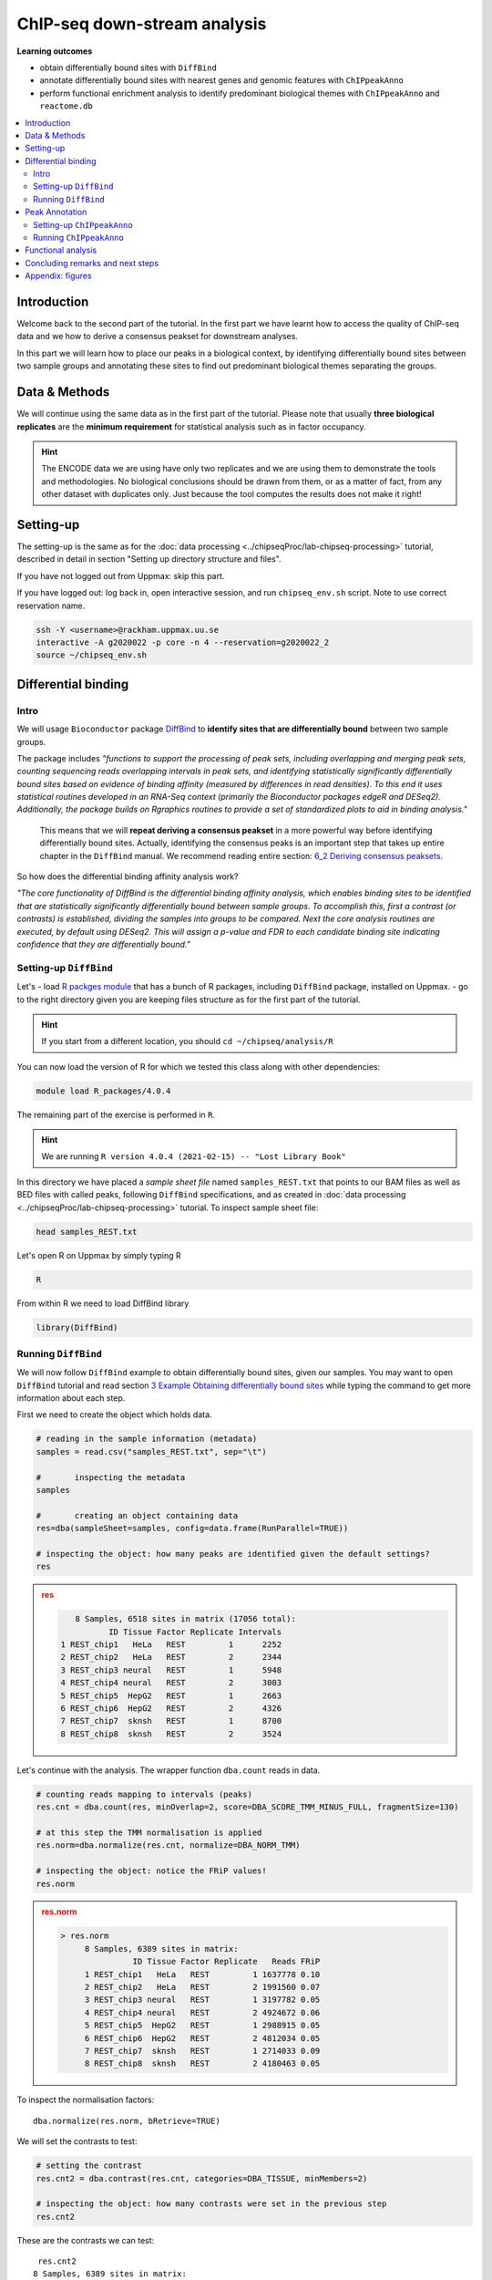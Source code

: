 .. below role allows to use the html syntax, for example :raw-html:`<br />`
.. role:: raw-html(raw)
    :format: html


################################
ChIP-seq down-stream analysis
################################

**Learning outcomes**

- obtain differentially bound sites with ``DiffBind``

- annotate differentially bound sites with nearest genes and genomic features with ``ChIPpeakAnno``

- perform functional enrichment analysis to identify predominant biological themes with ``ChIPpeakAnno`` and ``reactome.db``



.. Contents
.. =========

.. contents:: 
    :local:

Introduction
===============

Welcome back to the second part of the tutorial. In the first part we have learnt how to access the quality of ChIP-seq data and we how to derive a consensus peakset for downstream analyses.

In this part we will learn how to place our peaks in a biological context, by identifying differentially bound sites between two sample groups and annotating these sites to find out predominant biological themes separating the groups.


Data & Methods
==============

We will continue using the same data as in the first part of the tutorial. Please note that usually **three biological replicates** are the **minimum requirement** for statistical analysis such as in factor occupancy.

.. HINT::

	The ENCODE data we are using have only two replicates and we are using them to demonstrate the tools and methodologies. No biological conclusions should be drawn from them, or as a matter of fact, from any other dataset with duplicates only. Just because the tool computes the results does not make it right!


Setting-up
============

The setting-up is the same as for the :doc:`data processing <../chipseqProc/lab-chipseq-processing>` tutorial, described in detail in section "Setting up directory structure and files".

If you have not logged out from Uppmax: skip this part.

If you have logged out: log back in, open interactive session, and run ``chipseq_env.sh`` script. Note to use correct reservation name.

.. code-block:: bash

	ssh -Y <username>@rackham.uppmax.uu.se
	interactive -A g2020022 -p core -n 4 --reservation=g2020022_2
	source ~/chipseq_env.sh




Differential binding
======================================

Intro
--------

We will usage ``Bioconductor`` package `DiffBind <http://bioconductor.org/packages/release/bioc/html/DiffBind.html>`_ to **identify sites that are differentially bound** between two sample groups.

The package includes `"functions to support the processing of peak sets, including overlapping and merging peak sets, counting sequencing reads overlapping intervals in peak sets, and identifying statistically significantly differentially bound sites based on evidence of binding affinity (measured by differences in read densities). To this end it uses statistical routines developed in an RNA-Seq context (primarily the Bioconductor packages edgeR and DESeq2). Additionally, the package builds on Rgraphics routines to provide a set of standardized plots to aid in binding analysis."`

 This means that we will **repeat deriving a consensus peakset** in a more powerful way before identifying differentially bound sites. Actually, identifying the consensus peaks is an important step that takes up entire chapter in the ``DiffBind`` manual. We recommend reading entire section:  `6_2 Deriving consensus peaksets <http://bioconductor.org/packages/devel/bioc/vignettes/DiffBind/inst/doc/DiffBind.pdf>`_.

So how does the differential binding affinity analysis work?

`"The core functionality of DiffBind is the differential binding affinity analysis, which enables binding sites to be identified that are statistically significantly differentially bound between sample groups. To accomplish this, first a contrast (or contrasts) is established, dividing the samples into groups to be compared. Next the core analysis routines are executed, by default using DESeq2. This will assign a p-value and FDR to each candidate binding site indicating confidence that they are differentially bound."`


Setting-up ``DiffBind``
-----------------------


Let's
- load `R packges module <https://www.uppmax.uu.se/support/user-guides/r_packages-module-guide/>`_ that has a bunch of R packages, including ``DiffBind`` package, installed on Uppmax.
-  go to the right directory given you are keeping files structure as for the first part of the tutorial.



.. HINT::
	
	If you start from a different location, you should ``cd ~/chipseq/analysis/R``


You can now load the version of R for which we tested this class along with other dependencies:



.. code-block:: bash

   module load R_packages/4.0.4

The remaining part of the exercise is performed in ``R``.



.. HINT::

	We are running 
	``R version 4.0.4 (2021-02-15) -- "Lost Library Book"``



In this directory we have placed a `sample sheet file` named ``samples_REST.txt`` that points to our BAM files as well as BED files with called peaks, following ``DiffBind`` specifications, and as created in :doc:`data processing <../chipseqProc/lab-chipseq-processing>` tutorial. To inspect sample sheet file:


.. code-block:: R

	head samples_REST.txt


Let's open R on Uppmax by simply typing R

.. code-block:: R

	R


From within R we need to load DiffBind library

.. code-block:: R

	library(DiffBind)


Running ``DiffBind``
----------------------


We will now follow ``DiffBind`` example to obtain differentially bound sites, given our samples. You may want to open ``DiffBind`` tutorial and read section `3 Example Obtaining differentially bound sites <http://bioconductor.org/packages/devel/bioc/vignettes/DiffBind/inst/doc/DiffBind.pdf>`_ while typing the command to get more information about each step.

First we need to create the object which holds data.

.. code-block:: R

	# reading in the sample information (metadata)
	samples = read.csv("samples_REST.txt", sep="\t")

	#	inspecting the metadata
	samples

	#	creating an object containing data
	res=dba(sampleSheet=samples, config=data.frame(RunParallel=TRUE))

	# inspecting the object: how many peaks are identified given the default settings?
	res


.. admonition:: res
   :class: dropdown, warning

   .. code-block:: R

	   8 Samples, 6518 sites in matrix (17056 total):
	          ID Tissue Factor Replicate Intervals
	1 REST_chip1   HeLa   REST         1      2252
	2 REST_chip2   HeLa   REST         2      2344
	3 REST_chip3 neural   REST         1      5948
	4 REST_chip4 neural   REST         2      3003
	5 REST_chip5  HepG2   REST         1      2663
	6 REST_chip6  HepG2   REST         2      4326
	7 REST_chip7  sknsh   REST         1      8700
	8 REST_chip8  sknsh   REST         2      3524


Let's continue with the analysis. The wrapper function ``dba.count`` reads in data.

.. code-block:: R

	# counting reads mapping to intervals (peaks)
	res.cnt = dba.count(res, minOverlap=2, score=DBA_SCORE_TMM_MINUS_FULL, fragmentSize=130)
	
	# at this step the TMM normalisation is applied
	res.norm=dba.normalize(res.cnt, normalize=DBA_NORM_TMM)

	# inspecting the object: notice the FRiP values!
	res.norm


.. admonition:: res.norm
   :class: dropdown, warning

   .. code-block:: R

	   > res.norm
		8 Samples, 6389 sites in matrix:
		          ID Tissue Factor Replicate   Reads FRiP
		1 REST_chip1   HeLa   REST         1 1637778 0.10
		2 REST_chip2   HeLa   REST         2 1991560 0.07
		3 REST_chip3 neural   REST         1 3197782 0.05
		4 REST_chip4 neural   REST         2 4924672 0.06
		5 REST_chip5  HepG2   REST         1 2988915 0.05
		6 REST_chip6  HepG2   REST         2 4812034 0.05
		7 REST_chip7  sknsh   REST         1 2714033 0.09
		8 REST_chip8  sknsh   REST         2 4180463 0.05


To inspect the normalisation factors::

	dba.normalize(res.norm, bRetrieve=TRUE)



We will set the contrasts to test:


.. code-block:: R

	# setting the contrast
	res.cnt2 = dba.contrast(res.cnt, categories=DBA_TISSUE, minMembers=2)

	# inspecting the object: how many contrasts were set in the previous step
	res.cnt2

These are the contrasts we can test::

	 res.cnt2
	8 Samples, 6389 sites in matrix:
	          ID Tissue Factor Replicate   Reads FRiP
	1 REST_chip1   HeLa   REST         1 1637778 0.10
	2 REST_chip2   HeLa   REST         2 1991560 0.07
	3 REST_chip3 neural   REST         1 3197782 0.05
	4 REST_chip4 neural   REST         2 4924672 0.06
	5 REST_chip5  HepG2   REST         1 2988915 0.05
	6 REST_chip6  HepG2   REST         2 4812034 0.05
	7 REST_chip7  sknsh   REST         1 2714033 0.09
	8 REST_chip8  sknsh   REST         2 4180463 0.05

	Design: [~Tissue] | 6 Contrasts:
	  Factor  Group Samples Group2 Samples2
	1 Tissue   HeLa       2 neural        2
	2 Tissue   HeLa       2  HepG2        2
	3 Tissue   HeLa       2  sknsh        2
	4 Tissue neural       2  HepG2        2
	5 Tissue neural       2  sknsh        2
	6 Tissue  sknsh       2  HepG2        2

We can save some plots of data exploration, to copy to your local computer and view later::

	# plotting the correlation of libraries based on normalised counts of reads in peaks
	pdf("correlation_libraries_normalised.pdf")
	plot(res.cnt)
	dev.off()

	# PCA scores plot: data overview
	pdf("PCA_normalised_libraries.pdf")
	dba.plotPCA(res.cnt,DBA_TISSUE,label=DBA_TISSUE)
	dev.off()



.. admonition:: correlation_libraries_normalised.pdf
   :class: dropdown, warning

   .. image:: figures/correlation_libraries_normalised.png
   			:width: 600px
   			:alt: correlation_librarires_normalised


.. admonition:: PCA_normalised_libraries.pd
   :class: dropdown, warning

   .. image:: figures/PCA_normalised_libraries.png
   			:width: 600px
   			:alt: PCA




The analysis of differential occupancy is performed by a wrapper function ``dba.analyze``. You can adjust the settings using variables from the ``DBA`` class, for details consult `DiffBind User Guide <https://bioconductor.org/packages/release/bioc/vignettes/DiffBind/inst/doc/DiffBind.pdf>`_ and `DiffBind manual <https://bioconductor.org/packages/release/bioc/manuals/DiffBind/man/DiffBind.pdf>`_ .

.. code-block:: R

	# performing analysis of differential binding
	res.cnt3 = dba.analyze(res.cnt2)

	# inspecting the object: which condition are most alike, which are most different, is this in line with part one of the tutorial?
	dba.show(res.cnt3, bContrasts = T)


The ``res.cnt3`` object::

	>dba.show(res.cnt3, bContrasts = T)
	  Factor  Group Samples Group2 Samples2 DB.DESeq2
	1 Tissue   HeLa       2 neural        2      3107
	2 Tissue   HeLa       2  HepG2        2       890
	3 Tissue   HeLa       2  sknsh        2       511
	4 Tissue neural       2  HepG2        2      2183
	5 Tissue neural       2  sknsh        2      3158
	6 Tissue  sknsh       2  HepG2        2       576



We can save some more of many useful plots implemented in ``DiffBind``::

	# correlation heatmap  using only significantly differentially bound sites
	# choose the contrast of interest e.g. HeLa vs. neuronal (#1)
	pdf("correlation_HeLa_vs_neuronal.pdf")
	plot(res.cnt3, contrast=1)
	dev.off()

	# boxplots to view how read distributions differ between classes of binding sites
	# are reads distributed evenly between those that increase binding affinity HeLa vs. in neuronal?
	pdf("Boxplot_HeLa_vs_neuronal.pdf")
	pvals <- dba.plotBox(res.cnt3, contrast=1)
	dev.off()



.. admonition:: correlation_HeLa_vs_neuronal.pdf
   :class: dropdown, warning

   .. image:: figures/correlation_HeLa_vs_neuronal.png
   			:width: 600px
   			:alt: Heatmap





.. admonition:: Boxplot_HeLa_vs_neuronal.pdf
   :class: dropdown, warning

   .. image:: figures/Boxplot_HeLa_vs_neuronal.png
   			:width: 600px
   			:alt: Boxplot





Finally, we can save the results, for HeLa vs neural cells::

	# extracting differentially binding sites in GRanges
	res.db1 = dba.report(res.cnt3, contrast=1)
	head(res.db1)

``res.db1`` contains::

	GRanges object with 6 ranges and 6 metadata columns:
	       seqnames              ranges strand |      Conc Conc_HeLa Conc_neural
	          <Rle>           <IRanges>  <Rle> | <numeric> <numeric>   <numeric>
	   922     chr1   55913188-55913588      * |      7.46      8.45        0.25
	  2372     chr1 205023130-205023530      * |      7.11      8.10        0.61
	  1018     chr1   64808799-64809199      * |      7.11      8.09        1.96
	  2250     chr1 200466043-200466443      * |      7.21      8.20        0.77
	  1420     chr1 108534954-108535354      * |      6.94      7.92        1.68
	  3622     chr2   52108800-52109200      * |      5.83      6.79        1.61
	            Fold   p-value       FDR
	       <numeric> <numeric> <numeric>
	   922      7.06  1.75e-10  7.09e-07
	  2372      6.54  3.72e-10  7.09e-07
	  1018      5.57  5.77e-10  7.09e-07
	  2250      6.53  7.54e-10  7.09e-07
	  1420      5.60  9.13e-10  7.09e-07
	  3622      4.78  9.45e-10  7.09e-07
	  -------
	  seqinfo: 2 sequences from an unspecified genome; no seqlengths

Results summary in a Venn diagram::

	# plotting overlaps of sites bound by REST in different cell types
	pdf("binding_site_overlap.pdf")
	dba.plotVenn(res.cnt3, contrast=c(1:3))
	dev.off()



.. admonition:: binding_site_overlap.pdf
   :class: dropdown, warning

   .. image:: figures/binding_site_overlap.png
   			:width: 600px
   			:alt: Venn





Save the session::

	# finally, let's save our R session including the generated data. We will need everything in the next section
	save.image("diffBind.RData")


.. admonition:: relevant information from sessionInfo()
   :class: dropdown, warning


   .. code-block:: R
	
	other attached packages:
	 [1] DiffBind_3.0.15             SummarizedExperiment_1.20.0
	 [3] Biobase_2.50.0              MatrixGenerics_1.2.1       
	 [5] matrixStats_0.58.0          GenomicRanges_1.42.0       
	 [7] GenomeInfoDb_1.26.7         IRanges_2.24.1             
	 [9] S4Vectors_0.28.1            BiocGenerics_0.36.0        


Peak Annotation
====================

So now we have list of differentially bound sites for comparisons of interest but we do not know much about them besides the genomic location. It is time to them in a biological context. To do so, we will use another ``Bioconductor`` package `ChIPpeakAnno <http://bioconductor.org/packages/release/bioc/vignettes/ChIPpeakAnno/inst/doc/pipeline.html>`_.

ChIPpeakAnno `"is for facilitating the downstream analysis for ChIP-seq experiments. It includes functions to find the nearest gene, exon, miRNA or custom features such as the most conserved elements and other transcription factor binding sites supplied by users, retrieve the sequences around the peak, obtain enriched Gene Ontology (GO) terms or pathways. Starting 2.0.5, new functions have been added for finding the peaks with bi-directional promoters with summary statistics (peaksNearBDP), for summarizing the occurrence of motifs in peaks (summarizePatternInPeaks) and for adding other IDs to annotated peaks or enrichedGO (addGeneIDs). Starting 3.4, permutation test has been added to determine whether there is a significant overlap between two sets of peaks. In addition, binding patterns of multiple transcription factors (TFs) or distributions of multiple epigenetic markers around genomic features could be visualized and compared easily using a side-by-side heatmap and density plot.`

Here, we will annotate deferentially bound sites, summarise them in a genomic feature context and obtain enriched GO terms and pathways.



Setting-up ``ChIPpeakAnno``
-----------------------------

We will continue our R session. If you have logged-out or lost connection or simply want to start fresh: check pathways to R libraries and re-set if needed, navigate to R directory, load R packages, open R and load back the data saved in the differential binding session. We will build on them.

.. code-block:: R

	cd ~/chipseq/analysis/R
	
    module load R_packages/4.0.4



The remaining part of the exercise is performed in ``R``::

	R

	load("diffBind.RData")



Running ``ChIPpeakAnno``
--------------------------

Like with DiffBind package there is a nice `ChIPpeakAnno tutorial <http://bioconductor.org/packages/release/bioc/vignettes/ChIPpeakAnno/inst/doc/pipeline.html#annotate-peaks>`_ that you can view along this exercise to read more about the various steps.

.. code-block:: R

	# Loading DiffBind library
	# we will need it to extract interesting peaks for down-stream analysis
	library(DiffBind)

	# Loading ChIPpeakAnno library
	library(ChIPpeakAnno)

	# Loading TSS Annotation For Human Sapiens (GRCh37) Obtained From BiomaRt
	data(TSS.human.GRCh37)

	# Choosing the peaks for the comparison of interest, e.g.
	data.peaks = dba.report(res.cnt3, contrast=1)
	head(data.peaks)

This is the content of ``data.peaks``::

	GRanges object with 6 ranges and 6 metadata columns:
	       seqnames              ranges strand |      Conc Conc_HeLa Conc_neural
	          <Rle>           <IRanges>  <Rle> | <numeric> <numeric>   <numeric>
	   922     chr1   55913188-55913588      * |      7.46      8.45        0.25
	  2372     chr1 205023130-205023530      * |      7.11      8.10        0.61
	  1018     chr1   64808799-64809199      * |      7.11      8.09        1.96
	  2250     chr1 200466043-200466443      * |      7.21      8.20        0.77
	  1420     chr1 108534954-108535354      * |      6.94      7.92        1.68
	  3622     chr2   52108800-52109200      * |      5.83      6.79        1.61
	            Fold   p-value       FDR
	       <numeric> <numeric> <numeric>
	   922      7.06  1.75e-10  7.09e-07
	  2372      6.54  3.72e-10  7.09e-07
	  1018      5.57  5.77e-10  7.09e-07
	  2250      6.53  7.54e-10  7.09e-07
	  1420      5.60  9.13e-10  7.09e-07
	  3622      4.78  9.45e-10  7.09e-07
	  -------
	  seqinfo: 2 sequences from an unspecified genome; no seqlengths



	# Annotate peaks with information on closest TSS using precompiled annotation data
	data.peaksAnno=annotatePeakInBatch(data.peaks, AnnotationData=TSS.human.GRCh37)

	# View annotated peaks: can you see the added information in comparsition to data.peaks?
	head(as.data.frame(data.peaksAnno))

Annotated peaks::

	                      seqnames     start       end width strand Conc Conc_HeLa
	X922.ENSG00000199831      chr1  55913188  55913588   401      * 7.46      8.45
	X2372.ENSG00000184144     chr1 205023130 205023530   401      * 7.11      8.10
	X1018.ENSG00000238653     chr1  64808799  64809199   401      * 7.11      8.09
	X2250.ENSG00000230623     chr1 200466043 200466443   401      * 7.21      8.20
	X1420.ENSG00000134215     chr1 108534954 108535354   401      * 6.94      7.92
	X3622.ENSG00000230840     chr2  52108800  52109200   401      * 5.83      6.79
	                      Conc_neural Fold  p.value      FDR peak         feature
	X922.ENSG00000199831         0.25 7.06 1.75e-10 7.09e-07  922 ENSG00000199831
	X2372.ENSG00000184144        0.61 6.54 3.72e-10 7.09e-07 2372 ENSG00000184144
	X1018.ENSG00000238653        1.96 5.57 5.77e-10 7.09e-07 1018 ENSG00000238653
	X2250.ENSG00000230623        0.77 6.53 7.54e-10 7.09e-07 2250 ENSG00000230623
	X1420.ENSG00000134215        1.68 5.60 9.13e-10 7.09e-07 1420 ENSG00000134215
	X3622.ENSG00000230840        1.61 4.78 9.45e-10 7.09e-07 3622 ENSG00000230840
	                      start_position end_position feature_strand insideFeature
	X922.ENSG00000199831        55842194     55842525              -      upstream
	X2372.ENSG00000184144      205012416    205047144              +        inside
	X1018.ENSG00000238653       64850082     64850142              -    downstream
	X2250.ENSG00000230623      200380970    200447421              +    downstream
	X1420.ENSG00000134215      108113783    108507858              -      upstream
	X3622.ENSG00000230840       52152831     52152971              -    downstream
	                      distancetoFeature shortestDistance
	X922.ENSG00000199831             -70663            70663
	X2372.ENSG00000184144             10714            10714
	X1018.ENSG00000238653             41343            40883
	X2250.ENSG00000230623             85073            18622
	X1420.ENSG00000134215            -27096            27096
	X3622.ENSG00000230840             44171            43631
	                      fromOverlappingOrNearest
	X922.ENSG00000199831           NearestLocation
	X2372.ENSG00000184144          NearestLocation
	X1018.ENSG00000238653          NearestLocation
	X2250.ENSG00000230623          NearestLocation
	X1420.ENSG00000134215          NearestLocation
	X3622.ENSG00000230840          NearestLocation


Save the results::

	# Saving results
	write.table(data.peaksAnno, file="peaks_HeLa_vs_neuronal.txt", sep="\t", row.names=F)



Feel free to build more on the exercises. Follow the `ChIPpeakAnno tutorial <http://bioconductor.org/packages/release/bioc/vignettes/ChIPpeakAnno/inst/doc/pipeline.html#annotate-peaks>`_ for ideas.



Functional analysis
====================

At this point we have annotated results for comparison of REST binding in HeLa vs neural cells.

In this part, we will ask which GO terms and pathways are overrepresented amongst the differentially bound sites. Below is a rudimentary example just to have an overview of functional categories present in the experiment. More focused analyses and sophisticated visualisations are available via many Bioconductor packages. We like ``clusterprofiler`` and ``enrichplot``; unfortunately presenting them is beyond the scope of this course.

We are still in the same ``R`` session, let's load the necessary annotation libraries and check the distribution of peaks over genomic features.

.. code-block:: R

	library(org.Hs.eg.db)
	library(reactome.db)
	library(TxDb.Hsapiens.UCSC.hg19.knownGene)

	# Peak distribution over genomic features
	txdb <- TxDb.Hsapiens.UCSC.hg19.knownGene
	peaks.featuresDist<-assignChromosomeRegion(data.peaksAnno, nucleotideLevel=FALSE, precedence=c("Promoters", "immediateDownstream", "fiveUTRs", "threeUTRs","Exons", "Introns"), TxDb=txdb)

	pdf("peaks_featuresDistr_HeLa_vs_neuronal.pdf")
	par(mar=c(5, 10, 4, 2) + 0.1)
	barplot(peaks.featuresDist$percentage, las=1, horiz=T)
	dev.off()


.. admonition:: peaks_featuresDistr_HeLa_vs_neuronal.pdf
   :class: dropdown, warning

   .. image:: figures/peaks_featuresDistr_HeLa_vs_neuronal.png
   			:width: 600px
   			:alt: Features


To test for overrepresented GO terms:

.. code-block:: R

	# GO ontologies
	peaks.go <- getEnrichedGO(data.peaksAnno, orgAnn="org.Hs.eg.db", maxP=.1, minGOterm=10, multiAdjMethod="BH", condense=TRUE)

	# Preview GO ontologies results
	head(peaks.go$bp[, 1:2])
	head(peaks.go$mf[, 1:2])
	head(peaks.go$cc[, 1:2])


.. admonition:: top overrpresented GOs
   :class: dropdown, warning


   .. code-block:: R

   	> head(peaks.go$bp[, 1:2])
		       go.id                                        go.term
		1 GO:0000902                             cell morphogenesis
		2 GO:0000904 cell morphogenesis involved in differentiation
		3 GO:0006928      movement of cell or subcellular component
		4 GO:0007275             multicellular organism development
		5 GO:0007399                     nervous system development
		6 GO:0007409                                   axonogenesis
		> head(peaks.go$mf[, 1:2])
		       go.id                                        go.term
		1 GO:0019199 transmembrane receptor protein kinase activity
		2 GO:0048306              calcium-dependent protein binding
		> head(peaks.go$cc[, 1:2])
		       go.id                                 go.term
		1 GO:0008076 voltage-gated potassium channel complex
		2 GO:0030054                           cell junction
		3 GO:0030424                                    axon
		4 GO:0030425                                dendrite
		5 GO:0031012                    extracellular matrix
		6 GO:0034703                  cation channel complex


To test for overrepresented reactome pathways:

.. code-block:: R


	# REACTOME pathways
	peaks.pathways <- getEnrichedPATH(data.peaksAnno, "org.Hs.eg.db", "reactome.db", maxP=.05)

	# REACTOME pathways: preview data
	head(peaks.pathways)

	# REACTOME pathways: list all pathways
	print(head((unique(peaks.pathways$path.term)), n=20))


.. admonition:: overrepresented reactome pathways
   :class: dropdown, warning


   .. code-block:: R

   	> print(head(unique(peaks.pathways$path.term), n=20))
	 [1] "Homo sapiens: Hemostasis"                             
	 [2] "Homo sapiens: Opioid Signalling"                      
	 [3] "Homo sapiens: PKA-mediated phosphorylation of CREB"   
	 [4] "Homo sapiens: Calmodulin induced events"              
	 [5] "Homo sapiens: Ca-dependent events"                    
	 [6] "Homo sapiens: CaM pathway"                            
	 [7] "Homo sapiens: Neuronal System"                        
	 [8] "Homo sapiens: Potassium Channels"                     
	 [9] "Homo sapiens: Voltage gated Potassium channels"       
	[10] "Homo sapiens: Tandem pore domain potassium channels"  
	[11] "Homo sapiens: Common Pathway of Fibrin Clot Formation"
	[12] "Homo sapiens: Extracellular matrix organization"      
	[13] "Homo sapiens: Collagen formation"                     
	[14] "Homo sapiens: Acyl chain remodelling of PC"           
	[15] "Homo sapiens: Acyl chain remodelling of PE"           
	[16] "Homo sapiens: Acyl chain remodelling of PI"           
	[17] "Homo sapiens: Acyl chain remodelling of PG"           
	[18] "Homo sapiens: Synthesis of PA"                        
	[19] "Homo sapiens: Glycerophospholipid biosynthesis"       
	[20] "Homo sapiens: Signaling by Activin"                   




.. admonition:: relevant information from sessionInfo()
   :class: dropdown, warning


   .. code-block:: R

	   other attached packages:
	 [1] TxDb.Hsapiens.UCSC.hg19.knownGene_3.2.2
	 [2] GenomicFeatures_1.42.3                 
	 [3] reactome.db_1.74.0                     
	 [4] org.Hs.eg.db_3.12.0                    
	 [5] AnnotationDbi_1.52.0                   
	 [6] ChIPpeakAnno_3.24.2                    
	 [7] DiffBind_3.0.15                        
	 [8] SummarizedExperiment_1.20.0            
	 [9] Biobase_2.50.0                         
	[10] MatrixGenerics_1.2.1                   
	[11] matrixStats_0.58.0                     
	[12] GenomicRanges_1.42.0                   
	[13] GenomeInfoDb_1.26.7                    
	[14] IRanges_2.24.1                         
	[15] S4Vectors_0.28.1                       
	[16] BiocGenerics_0.36.0                    




Concluding remarks and next steps
===================================

The workflow presented in the tutorials is quite common and it includes recommended steps for analysis of ChIP-seq data. Naturally, there may be different tools or ways to preform similar tasks. New tools are being developed all the time and no single tool can do it all.

In the extra labs we have prepared you can find for instance an alternative way of quality control of ChIP-seq data with R package called ``ChIPQC`` as well as alternative differential binding workflow with a packaged called ``csaw``. 

.. Note, these labs were not extensively tested so you may need to experiment and draw from the knowledge gained in the main labs.

Also, there are more types of analyses one can do beyond the one presented here. A common further analysis, for instance, includes identification of short sequence motifs enriched in regions bound by the assayed factor (peaks). We present several methods in the lab :doc:`Motif finding exercise <../motifs/lab-motifs>`

.. There are several tools available here and we recommend you test one or two with on the tutorial data: [Homer](http://homer.salk.edu/homer/), [GEM](http://groups.csail.mit.edu/cgs/gem/), [RSAT](http://floresta.eead.csic.es/rsat/peak-motifs_form.cgi)m [MEME](http://meme-suite.org/)

Above all, we encourage you to keep trying to analyze your own data. Practice makes perfect :)

:raw-html:`<br />`





----

Appendix: figures
====================

.. image:: figures/correlation_libraries_normalised.png
   			:width: 600px
   			:alt: correlation_librarires_normalised

Fig: Correlation of libraries based on normalised counts of reads in peaks

----

.. image:: figures/PCA_normalised_libraries.png
   			:width: 600px
   			:alt: PCA


Fig: PCA scores plot: data overview using normalised counts of reads in peaks

----


.. image:: figures/correlation_HeLa_vs_neuronal.png
   			:width: 600px
   			:alt: Heatmap



Fig: Correlation heatmap  using only significantly differentially bound sites for HeLa and neuronal


----

.. image:: figures/Boxplot_HeLa_vs_neuronal.png
   			:width: 600px
   			:alt: Boxplot


Fig: Boxplots of reads distributions between HeLa and neuronal

----

.. image:: figures/binding_site_overlap.png
   			:width: 600px
   			:alt: Venn


Fig: Venn diagram of overlapping sites bound by REST in different cell types

----

.. image:: figures/peaks_featuresDistr_HeLa_vs_neuronal.png
   			:width: 600px
   			:alt: Features


Fig: Boxplots of reads distributions between HeLa and neuronal

.. ----

.. Written by: Olga Dethelefsen
.. rst by: Agata Smialowska
